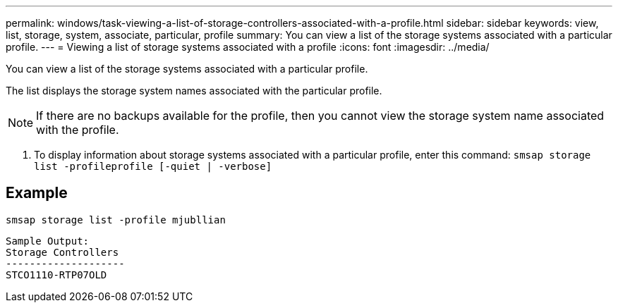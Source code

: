 ---
permalink: windows/task-viewing-a-list-of-storage-controllers-associated-with-a-profile.html
sidebar: sidebar
keywords: view, list, storage, system, associate, particular, profile
summary: You can view a list of the storage systems associated with a particular profile.
---
= Viewing a list of storage systems associated with a profile
:icons: font
:imagesdir: ../media/

[.lead]
You can view a list of the storage systems associated with a particular profile.

The list displays the storage system names associated with the particular profile.

NOTE: If there are no backups available for the profile, then you cannot view the storage system name associated with the profile.

. To display information about storage systems associated with a particular profile, enter this command: `smsap storage list -profileprofile [-quiet | -verbose]`

== Example

----
smsap storage list -profile mjubllian
----

----
Sample Output:
Storage Controllers
--------------------
STCO1110-RTP07OLD
----
